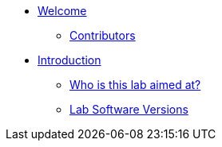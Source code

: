 * xref:index.adoc[Welcome]
** xref:index.adoc#contributors[Contributors]

* xref:introduction.adoc[Introduction]
** xref:introduction.adoc#lab-aim[Who is this lab aimed at?]
** xref:introduction.adoc#lab-software-versions[Lab Software Versions]


